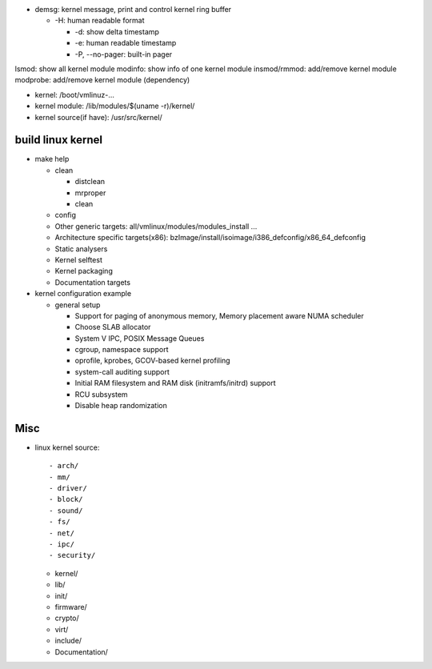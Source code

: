 - demsg: kernel message, print and control kernel ring buffer

  - -H: human readable format
    
    - -d: show delta timestamp
    - -e: human readable timestamp
    - -P, --no-pager: built-in pager

lsmod: show all kernel module
modinfo: show info of one kernel module
insmod/rmmod: add/remove kernel module
modprobe: add/remove kernel module (dependency)

- kernel: /boot/vmlinuz-...
- kernel module: /lib/modules/$(uname -r)/kernel/
- kernel source(if have): /usr/src/kernel/

build linux kernel
------------------
- make help
  
  - clean

    - distclean
    - mrproper
    - clean

  - config
  - Other generic targets: all/vmlinux/modules/modules_install ...
  - Architecture specific targets(x86): bzImage/install/isoimage/i386_defconfig/x86_64_defconfig
  - Static analysers
  - Kernel selftest
  - Kernel packaging
  - Documentation targets

- kernel configuration example

  - general setup

    - Support for paging of anonymous memory, Memory placement aware NUMA scheduler
    - Choose SLAB allocator
    - System V IPC, POSIX Message Queues
    - cgroup, namespace support
    - oprofile, kprobes, GCOV-based kernel profiling
    - system-call auditing support    

    - Initial RAM filesystem and RAM disk (initramfs/initrd) support
    - RCU subsystem
    - Disable heap randomization

Misc
----

- linux kernel source::
  
  - arch/
  - mm/
  - driver/
  - block/
  - sound/
  - fs/
  - net/
  - ipc/
  - security/

  - kernel/
  - lib/
  - init/
  - firmware/

  - crypto/
  - virt/

  - include/
  - Documentation/
